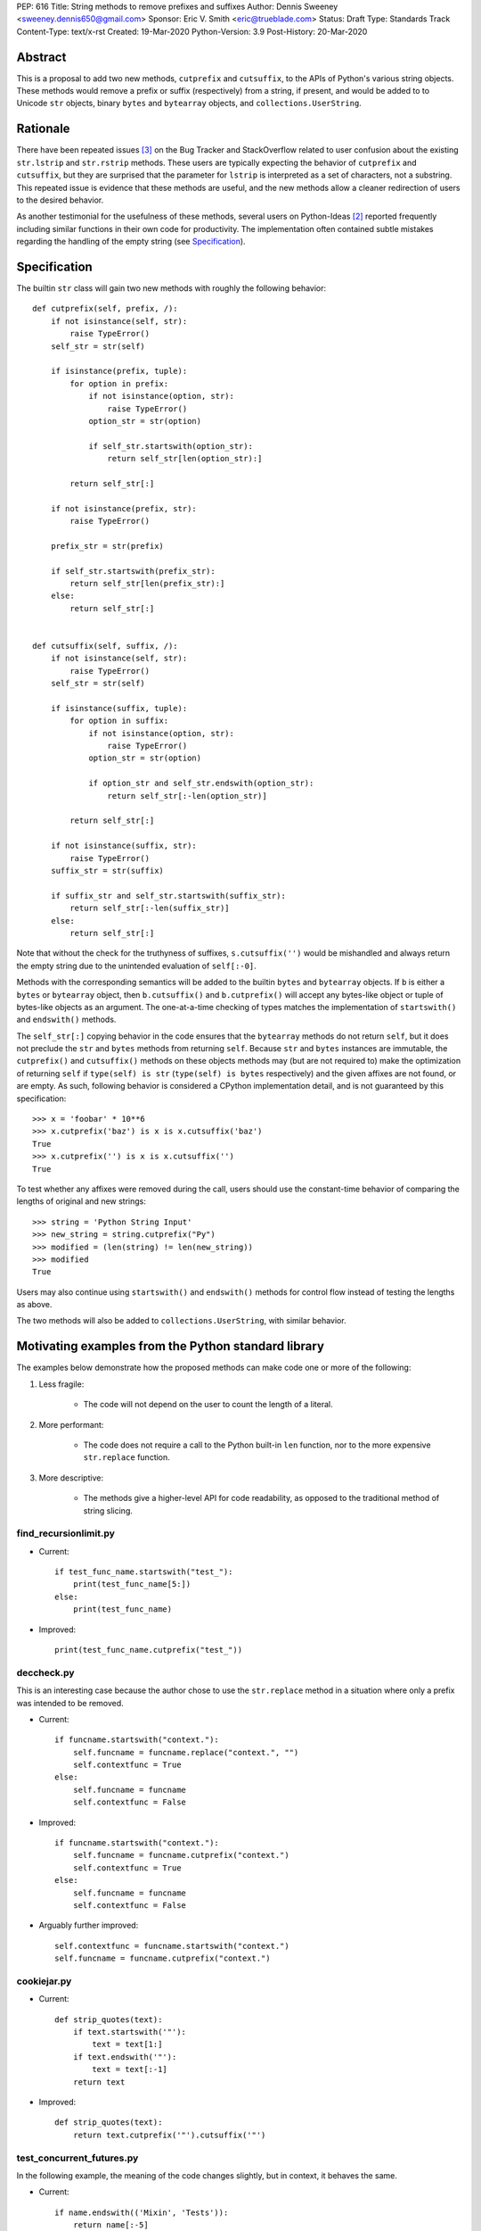 PEP: 616
Title: String methods to remove prefixes and suffixes
Author: Dennis Sweeney <sweeney.dennis650@gmail.com>
Sponsor: Eric V. Smith <eric@trueblade.com>
Status: Draft
Type: Standards Track
Content-Type: text/x-rst
Created: 19-Mar-2020
Python-Version: 3.9
Post-History: 20-Mar-2020


Abstract
========

This is a proposal to add two new methods, ``cutprefix`` and
``cutsuffix``, to the APIs of Python's various string objects.  These
methods would remove a prefix or suffix (respectively) from a string,
if present, and would be added to to Unicode ``str`` objects, binary
``bytes`` and ``bytearray`` objects, and ``collections.UserString``.


Rationale
=========

There have been repeated issues [#confusion]_ on the Bug Tracker 
and StackOverflow related to user confusion about the existing 
``str.lstrip`` and ``str.rstrip`` methods.  These users are typically
expecting the behavior of ``cutprefix`` and ``cutsuffix``, but they 
are surprised that the parameter for ``lstrip`` is interpreted as a
set of characters, not a substring.  This repeated issue is evidence
that these methods are useful, and the new methods allow a cleaner
redirection of users to the desired behavior.

As another testimonial for the usefulness of these methods, several
users on Python-Ideas [#pyid]_ reported frequently including similar
functions in their own code for productivity.  The implementation
often contained subtle mistakes regarding the handling of the empty
string (see `Specification`_).


Specification
=============

The builtin ``str`` class will gain two new methods with roughly the
following behavior::

    def cutprefix(self, prefix, /):
        if not isinstance(self, str):
            raise TypeError()
        self_str = str(self)

        if isinstance(prefix, tuple):
            for option in prefix:
                if not isinstance(option, str):
                    raise TypeError()
                option_str = str(option)

                if self_str.startswith(option_str):
                    return self_str[len(option_str):]

            return self_str[:]

        if not isinstance(prefix, str):
            raise TypeError()

        prefix_str = str(prefix)

        if self_str.startswith(prefix_str):
            return self_str[len(prefix_str):]
        else:
            return self_str[:]


    def cutsuffix(self, suffix, /):
        if not isinstance(self, str):
            raise TypeError()
        self_str = str(self)

        if isinstance(suffix, tuple):
            for option in suffix:
                if not isinstance(option, str):
                    raise TypeError()
                option_str = str(option)

                if option_str and self_str.endswith(option_str):
                    return self_str[:-len(option_str)]

            return self_str[:]

        if not isinstance(suffix, str):
            raise TypeError()
        suffix_str = str(suffix)

        if suffix_str and self_str.startswith(suffix_str):
            return self_str[:-len(suffix_str)]
        else:
            return self_str[:]

Note that without the check for the truthyness of suffixes, 
``s.cutsuffix('')`` would be mishandled and always return the empty 
string due to the unintended evaluation of ``self[:-0]``.

Methods with the corresponding semantics will be added to the builtin 
``bytes`` and ``bytearray`` objects.  If ``b`` is either a ``bytes``
or ``bytearray`` object, then ``b.cutsuffix()`` and ``b.cutprefix()``
will accept any bytes-like object or tuple of bytes-like objects as an
argument. The one-at-a-time checking of types matches the implementation
of ``startswith()`` and ``endswith()`` methods.

The ``self_str[:]`` copying behavior in the code ensures that the 
``bytearray`` methods do not return ``self``, but it does not preclude
the ``str`` and ``bytes`` methods from returning ``self``. Because 
``str`` and ``bytes`` instances are immutable, the  ``cutprefix()``
and ``cutsuffix()`` methods on these objects methods may (but are not
required to) make the optimization of returning ``self`` if 
``type(self) is str`` (``type(self) is bytes`` respectively)
and the given affixes are not found, or are empty. As such, following
behavior is considered a CPython implementation detail, and is not
guaranteed by this specification::

    >>> x = 'foobar' * 10**6
    >>> x.cutprefix('baz') is x is x.cutsuffix('baz')
    True
    >>> x.cutprefix('') is x is x.cutsuffix('')
    True

To test whether any affixes were removed during the call, users
should use the constant-time behavior of comparing the lengths of
original and new strings::

    >>> string = 'Python String Input'
    >>> new_string = string.cutprefix("Py")
    >>> modified = (len(string) != len(new_string))
    >>> modified
    True

Users may also continue using ``startswith()`` and ``endswith()``
methods for control flow instead of testing the lengths as above.

The two methods will also be added to ``collections.UserString``, with
similar behavior.

Motivating examples from the Python standard library
====================================================

The examples below demonstrate how the proposed methods can make code
one or more of the following:

1. Less fragile:
    
    - The code will not depend on the user to count the length of a
      literal.

2. More performant:
    
    - The code does not require a call to the Python built-in 
      ``len`` function, nor to the more expensive ``str.replace``
      function.

3. More descriptive:
    
    - The methods give a higher-level API for code readability, as
      opposed to the traditional method of string slicing.


find_recursionlimit.py
----------------------

- Current::

    if test_func_name.startswith("test_"):
        print(test_func_name[5:])
    else:
        print(test_func_name)

- Improved::

    print(test_func_name.cutprefix("test_"))


deccheck.py
-----------

This is an interesting case because the author chose to use the
``str.replace`` method in a situation where only a prefix was
intended to be removed.

- Current::

    if funcname.startswith("context."):
        self.funcname = funcname.replace("context.", "")
        self.contextfunc = True
    else:
        self.funcname = funcname
        self.contextfunc = False

- Improved::

    if funcname.startswith("context."):
        self.funcname = funcname.cutprefix("context.")
        self.contextfunc = True
    else:
        self.funcname = funcname
        self.contextfunc = False

- Arguably further improved::

    self.contextfunc = funcname.startswith("context.")
    self.funcname = funcname.cutprefix("context.")


cookiejar.py
------------

- Current::

    def strip_quotes(text):
        if text.startswith('"'):
            text = text[1:]
        if text.endswith('"'):
            text = text[:-1]
        return text

- Improved::

    def strip_quotes(text):
        return text.cutprefix('"').cutsuffix('"')


test_concurrent_futures.py
--------------------------

In the following example, the meaning of the code changes slightly,
but in context, it behaves the same.

- Current::

    if name.endswith(('Mixin', 'Tests')):
        return name[:-5]
    elif name.endswith('Test'):
        return name[:-4]
    else:
        return name

- Improved::

    return name.cutsuffix(('Mixin', 'Tests', 'Test'))


There were many other such examples in the stdlib.


Rejected Ideas
==============

Expand the lstrip and rstrip APIs
---------------------------------

Because ``lstrip`` takes a string as its argument, it could be viewed
as taking an iterable of length-1 strings.  The API could therefore be 
generalized to accept any iterable of strings, which would be 
successively removed as prefixes.  While this behavior would be 
consistent, it would not be obvious for users to have to call 
``'foobar'.cutprefix(('foo,))`` for the common use case of a 
single prefix.

Remove multiple copies of a prefix
----------------------------------

This is the behavior that would be consistent with the aforementioned
expansion of the ``lstrip``/``rstrip`` API -- repeatedly applying the
function until the argument is unchanged.  This behavior is attainable
from the proposed behavior via by the following::
    
    >>> s = 'foobar' * 100 + 'bar'
    >>> prefixes = ('bar', 'foo')
    >>> while len(s) != len(s := s.cutprefix(prefixes)): pass
    >>> s
    'bar'

or the more obvious and readable alternative::

    >>> s = 'foo' * 100 + 'bar'
    >>> prefixes = ('bar', 'foo')
    >>> while s.startswith(prefixes): s = s.cutprefix(prefixes)
    >>> s
    'bar'


Raising an exception when not found
-----------------------------------

There was a suggestion that ``s.cutprefix(pre)`` should raise an
exception if ``not s.startswith(pre)``.  However, this does not match
with the behavior and feel of other string methods.  There could be
``required=False`` keyword added, but this violates the KISS
principle.


Alternative Method Names
------------------------

Several alternatives method names have been proposed.  Some are listed
below, along with commentary for why they should be rejected in favor
of ``cutprefix`` (the same arguments hold for ``cutsuffix``).

- ``ltrim``

    - "Trim" does in other languages (e.g. JavaScript, Java, Go,
      PHP) what ``strip`` methods do in Python.

- ``lstrip(string=...)``

    - This would avoid adding a new method, but for different 
      behavior, it's better to have two different methods than one
      method with a keyword argument that select the behavior.

- ``cut_prefix``

    - All of the other methods of the string API, e.g.
      ``str.startswith()``, use ``lowercase`` rather than
      ``lower_case_with_underscores``.

- ``cutleft``, ``leftcut``, or ``lcut``

    - The explicitness of "prefix" is preferred.

- ``removeprefix``, ``deleteprefix``, ``withoutprefix``, ``dropprefix``, etc.

    - All of these might have been acceptable, but they have more
      characters than ``cut``.  Some suggested that the verb "cut"
      implies mutability, but the string API already contains verbs
      like "replace", "strip", "split", and "swapcase".

- ``stripprefix``

    - Users may benefit from remembering that "strip" means working
      with sets of characters, while other methods work with
      substrings, so re-using "strip" here should be avoided.


Reference Implementation
========================

See the pull request on GitHub [#pr]_.


References
==========

.. [#pr] GitHub pull request with implementation
   (https://github.com/python/cpython/pull/18939)
.. [#pyid] Discussion on Python-Ideas
   (https://mail.python.org/archives/list/python-ideas@python.org/thread/RJARZSUKCXRJIP42Z2YBBAEN5XA7KEC3/)
.. [#confusion] Comment listing Bug Tracker and StackOverflow issues 
   (https://mail.python.org/archives/list/python-ideas@python.org/message/GRGAFIII3AX22K3N3KT7RB4DPBY3LPVG/)


Copyright
=========

This document is placed in the public domain or under the
CC0-1.0-Universal license, whichever is more permissive.



..
   Local Variables:
   mode: indented-text
   indent-tabs-mode: nil
   sentence-end-double-space: t
   fill-column: 70
   coding: utf-8
   End:
